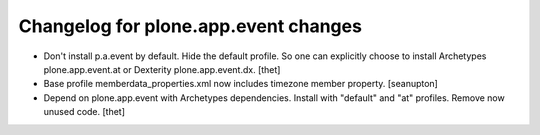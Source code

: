 Changelog for plone.app.event changes
=====================================

- Don't install p.a.event by default. Hide the default profile. So one can
  explicitly choose to install Archetypes plone.app.event.at or Dexterity
  plone.app.event.dx.
  [thet]

- Base profile memberdata_properties.xml now includes timezone member
  property.
  [seanupton]

- Depend on plone.app.event with Archetypes dependencies. Install with
  "default" and "at" profiles.  Remove now unused code.
  [thet]
